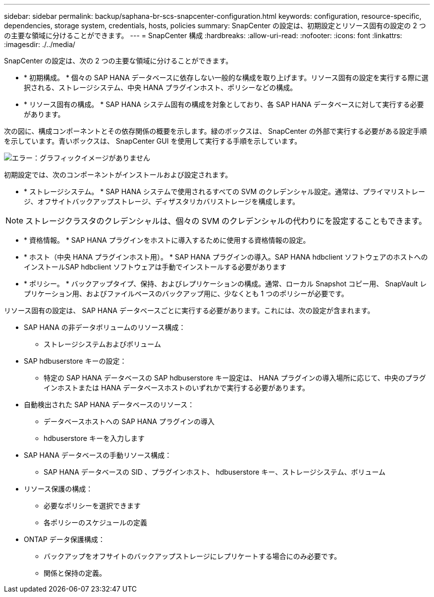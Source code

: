 ---
sidebar: sidebar 
permalink: backup/saphana-br-scs-snapcenter-configuration.html 
keywords: configuration, resource-specific, dependencies, storage system, credentials, hosts, policies 
summary: SnapCenter の設定は、初期設定とリソース固有の設定の 2 つの主要な領域に分けることができます。 
---
= SnapCenter 構成
:hardbreaks:
:allow-uri-read: 
:nofooter: 
:icons: font
:linkattrs: 
:imagesdir: ./../media/


[role="lead"]
SnapCenter の設定は、次の 2 つの主要な領域に分けることができます。

* * 初期構成。 * 個々の SAP HANA データベースに依存しない一般的な構成を取り上げます。リソース固有の設定を実行する際に選択される、ストレージシステム、中央 HANA プラグインホスト、ポリシーなどの構成。
* * リソース固有の構成。 * SAP HANA システム固有の構成を対象としており、各 SAP HANA データベースに対して実行する必要があります。


次の図に、構成コンポーネントとその依存関係の概要を示します。緑のボックスは、 SnapCenter の外部で実行する必要がある設定手順を示しています。青いボックスは、 SnapCenter GUI を使用して実行する手順を示しています。

image:saphana-br-scs-image22.png["エラー：グラフィックイメージがありません"]

初期設定では、次のコンポーネントがインストールおよび設定されます。

* * ストレージシステム。 * SAP HANA システムで使用されるすべての SVM のクレデンシャル設定。通常は、プライマリストレージ、オフサイトバックアップストレージ、ディザスタリカバリストレージを構成します。



NOTE: ストレージクラスタのクレデンシャルは、個々の SVM のクレデンシャルの代わりにを設定することもできます。

* * 資格情報。 * SAP HANA プラグインをホストに導入するために使用する資格情報の設定。
* * ホスト（中央 HANA プラグインホスト用）。 * SAP HANA プラグインの導入。SAP HANA hdbclient ソフトウェアのホストへのインストールSAP hdbclient ソフトウェアは手動でインストールする必要があります
* * ポリシー。 * バックアップタイプ、保持、およびレプリケーションの構成。通常、ローカル Snapshot コピー用、 SnapVault レプリケーション用、およびファイルベースのバックアップ用に、少なくとも 1 つのポリシーが必要です。


リソース固有の設定は、 SAP HANA データベースごとに実行する必要があります。これには、次の設定が含まれます。

* SAP HANA の非データボリュームのリソース構成：
+
** ストレージシステムおよびボリューム


* SAP hdbuserstore キーの設定：
+
** 特定の SAP HANA データベースの SAP hdbuserstore キー設定は、 HANA プラグインの導入場所に応じて、中央のプラグインホストまたは HANA データベースホストのいずれかで実行する必要があります。


* 自動検出された SAP HANA データベースのリソース：
+
** データベースホストへの SAP HANA プラグインの導入
** hdbuserstore キーを入力します


* SAP HANA データベースの手動リソース構成：
+
** SAP HANA データベースの SID 、プラグインホスト、 hdbuserstore キー、ストレージシステム、ボリューム


* リソース保護の構成：
+
** 必要なポリシーを選択できます
** 各ポリシーのスケジュールの定義


* ONTAP データ保護構成：
+
** バックアップをオフサイトのバックアップストレージにレプリケートする場合にのみ必要です。
** 関係と保持の定義。



